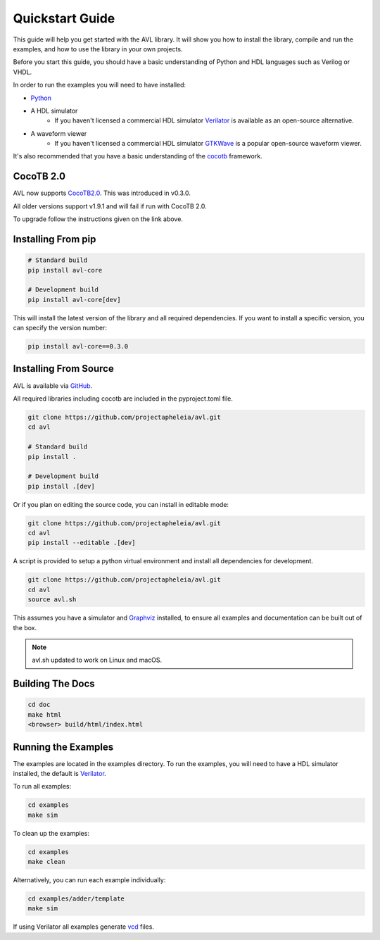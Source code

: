 Quickstart Guide
================

This guide will help you get started with the AVL library. It will show you how to install the library, compile and run the examples, \
and how to use the library in your own projects.

Before you start this guide, you should have a basic understanding of Python and HDL languages such as Verilog or VHDL.

In order to run the examples you will need to have installed:

- `Python <https://www.python.org/downloads/>`_

- A HDL simulator
    - If you haven't licensed a commercial HDL simulator `Verilator <https://www.veripool.org/wiki/verilator>`_ is available as an open-source alternative.

- A waveform viewer
    - If you haven't licensed a commercial HDL simulator `GTKWave <http://gtkwave.sourceforge.net/>`_ is a popular open-source waveform viewer.

It's also recommended that you have a basic understanding of the `cocotb <https://docs.cocotb.org/en/stable/>`_ framework.

CocoTB 2.0
----------
AVL now supports `CocoTB2.0 <https://docs.cocotb.org/en/development/upgrade-2.0.html>`_. This was introduced in v0.3.0.

All older versions support v1.9.1 and will fail if run with CocoTB 2.0.

To upgrade follow the instructions given on the link above.

Installing From pip
---------------------

.. code-block:: bash

    # Standard build
    pip install avl-core

    # Development build
    pip install avl-core[dev]

This will install the latest version of the library and all required dependencies.
If you want to install a specific version, you can specify the version number:

.. code-block:: bash

    pip install avl-core==0.3.0

Installing From Source
----------------------

AVL is available via `GitHub <https://github.com/projectapheleia/avl.git>`_.

All required libraries including cocotb are included in the pyproject.toml file.

.. code-block:: bash

    git clone https://github.com/projectapheleia/avl.git
    cd avl

    # Standard build
    pip install .

    # Development build
    pip install .[dev]

Or if you plan on editing the source code, you can install in editable mode:

.. code-block:: bash

    git clone https://github.com/projectapheleia/avl.git
    cd avl
    pip install --editable .[dev]

A script is provided to setup a python virtual environment and install all dependencies for development.

.. code-block:: bash

    git clone https://github.com/projectapheleia/avl.git
    cd avl
    source avl.sh

This assumes you have a simulator and `Graphviz <https://graphviz.gitlab.io/download/>`_ installed, to ensure all examples and documentation can be built out of the box.

.. note::

    avl.sh updated to work on Linux and macOS.

Building The Docs
-----------------

.. code-block:: bash

    cd doc
    make html
    <browser> build/html/index.html

Running the Examples
--------------------

The examples are located in the examples directory. To run the examples, you will need to have a HDL simulator installed, the default is `Verilator <https://www.veripool.org/wiki/verilator>`_.

To run all examples:

.. code-block:: bash

    cd examples
    make sim

To clean up the examples:

.. code-block:: bash

    cd examples
    make clean

Alternatively, you can run each example individually:

.. code-block:: bash

    cd examples/adder/template
    make sim

If using Verilator all examples generate `vcd <https://en.wikipedia.org/wiki/Value_change_dump>`_ files.
